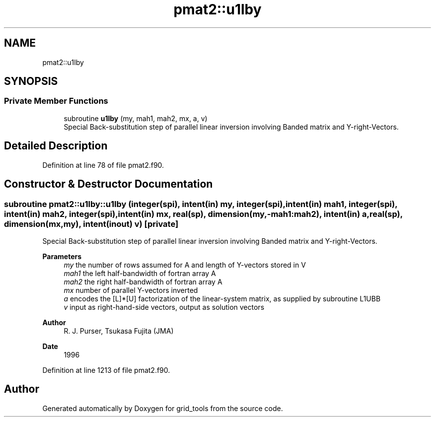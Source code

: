 .TH "pmat2::u1lby" 3 "Fri Mar 26 2021" "Version 1.0.0" "grid_tools" \" -*- nroff -*-
.ad l
.nh
.SH NAME
pmat2::u1lby
.SH SYNOPSIS
.br
.PP
.SS "Private Member Functions"

.in +1c
.ti -1c
.RI "subroutine \fBu1lby\fP (my, mah1, mah2, mx, a, v)"
.br
.RI "Special Back-substitution step of parallel linear inversion involving Banded matrix and Y-right-Vectors\&. "
.in -1c
.SH "Detailed Description"
.PP 
Definition at line 78 of file pmat2\&.f90\&.
.SH "Constructor & Destructor Documentation"
.PP 
.SS "subroutine pmat2::u1lby::u1lby (integer(spi), intent(in) my, integer(spi), intent(in) mah1, integer(spi), intent(in) mah2, integer(spi), intent(in) mx, real(sp), dimension(my,\-mah1:mah2), intent(in) a, real(sp), dimension(mx,my), intent(inout) v)\fC [private]\fP"

.PP
Special Back-substitution step of parallel linear inversion involving Banded matrix and Y-right-Vectors\&. 
.PP
\fBParameters\fP
.RS 4
\fImy\fP the number of rows assumed for A and length of Y-vectors stored in V 
.br
\fImah1\fP the left half-bandwidth of fortran array A 
.br
\fImah2\fP the right half-bandwidth of fortran array A 
.br
\fImx\fP number of parallel Y-vectors inverted 
.br
\fIa\fP encodes the [L]*[U] factorization of the linear-system matrix, as supplied by subroutine L1UBB 
.br
\fIv\fP input as right-hand-side vectors, output as solution vectors 
.RE
.PP
\fBAuthor\fP
.RS 4
R\&. J\&. Purser, Tsukasa Fujita (JMA) 
.RE
.PP
\fBDate\fP
.RS 4
1996 
.RE
.PP

.PP
Definition at line 1213 of file pmat2\&.f90\&.

.SH "Author"
.PP 
Generated automatically by Doxygen for grid_tools from the source code\&.

